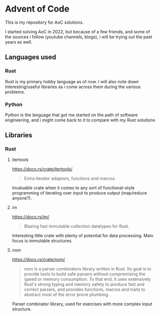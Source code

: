 #+startup: showall

* Advent of Code

This is my repository for AoC solutions.

I started solving AoC in 2022, but because of a few friends, and some of the sources i follow (youtube channels, blogs), i will be trying out the past years as well.

** Languages used
*** Rust
Rust is my primary hobby language as of now. I will also note down interesting/useful libraries as i come across them during the various problems.
*** Python
Python is the language that got me started on the path of software engineering, and i might come back to it to compare with my Rust solutions
** Libraries
*** Rust
**** itertools
https://docs.rs/crate/itertools/
#+begin_quote
Extra iterator adaptors, functions and macros.
#+end_quote
Invaluable crate when it comes to any sort of functional-style programming of iterating over input to produce output (map/reduce anyone?).
**** im
https://docs.rs/im/
#+begin_quote
Blazing fast immutable collection datatypes for Rust.
#+end_quote
Interesting little crate with plenty of potential for data processing. Main focus is immutable structures.
**** nom
https://docs.rs/crate/nom/
#+begin_quote
nom is a parser combinators library written in Rust. Its goal is to provide tools to build safe parsers without compromising the speed or memory consumption. To that end, it uses extensively Rust's strong typing and memory safety to produce fast and correct parsers, and provides functions, macros and traits to abstract most of the error prone plumbing.
#+end_quote
Parser combinator library, used for exercises with more complex input structure.
